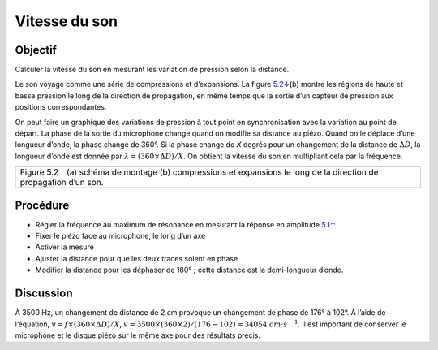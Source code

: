 Vitesse du son
==============

Objectif
--------

Calculer la vitesse du son en mesurant les variation de pression selon
la distance.

Le son voyage comme une série de compressions et d’expansions. La figure
`5.2↓ <#fig:Sound-waves>`__\ (b) montre les régions de haute et basse
pression le long de la direction de propagation, en même temps que la
sortie d’un capteur de pression aux positions correspondantes.

On peut faire un graphique des variations de pression à tout point en
synchronisation avec la variation au point de départ. La phase de la
sortie du microphone change quand on modifie sa distance au piézo. Quand
on le déplace d’une longueur d’onde, la phase change de 360°. Si la
phase change de *X* degrés pour un changement de la distance de :math:`\Delta D`,
la longueur d’onde est donnée par :math:`\lambda = (360 \times \Delta D)/X`. On
obtient la vitesse du son en multipliant cela par la fréquence.

+----------------------------------------------------------------------------+
|.. image:: schematics/sound-velocity.svg                                    |
|	   :width: 300px                                                     |
|.. image:: pics/sound_waves.png                                             |
|	   :width: 300px                                                     |
+----------------------------------------------------------------------------+
|Figure 5.2 (a) schéma de montage  (b) compressions et expansions le long de |
|la direction de propagation d’un son.                                       |
+----------------------------------------------------------------------------+

Procédure
---------

-  Régler la fréquence au maximum de résonance en mesurant la réponse en
   amplitude `5.1↑ <#sec:Resonance-frequency-of>`__
-  Fixer le piézo face au microphone, le long d’un axe
-  Activer la mesure
-  Ajuster la distance pour que les deux traces soient en phase
-  Modifier la distance pour les déphaser de 180° ; cette distance est
   la demi-longueur d’onde.

.. image:: pics/sound-velocity180-screen.png
	   :width: 600px
	   
Discussion
----------

À 3500 Hz, un changement de distance de 2 cm provoque un changement de
phase de 176° à 102°. À l’aide de l’équation, :math:`v = f
\times (360 \times \Delta D)/X`,
:math:`v = 3500 \times (360 \times 2)/(176 − 102) = 34054~cm\cdot
s^{−1}`.  Il est important de conserver le microphone et le disque
piézo sur le même axe pour des résultats précis.
